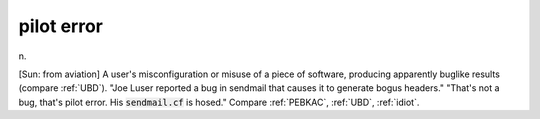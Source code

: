 .. _pilot-error:

============================================================
pilot error
============================================================

n\.

[Sun: from aviation] A user's misconfiguration or misuse of a piece of software, producing apparently buglike results (compare :ref:`UBD`\).
"Joe Luser reported a bug in sendmail that causes it to generate bogus headers."
"That's not a bug, that's pilot error.
His :code:`sendmail.cf` is hosed."
Compare :ref:`PEBKAC`\, :ref:`UBD`\, :ref:`idiot`\.

